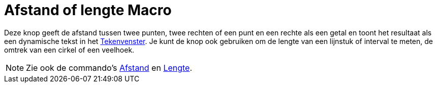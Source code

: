 = Afstand of lengte Macro
:page-en: tools/Distance_or_Length_Tool
ifdef::env-github[:imagesdir: /nl/modules/ROOT/assets/images]

Deze knop geeft de afstand tussen twee punten, twee rechten of een punt en een rechte als een getal en toont het
resultaat als een dynamische tekst in het xref:/Tekenvenster.adoc[Tekenvenster]. Je kunt de knop ook gebruiken om de
lengte van een lijnstuk of interval te meten, de omtrek van een cirkel of een veelhoek.

[NOTE]
====

Zie ook de commando's xref:/commands/Afstand.adoc[Afstand] en xref:/commands/Lengte.adoc[Lengte].

====
